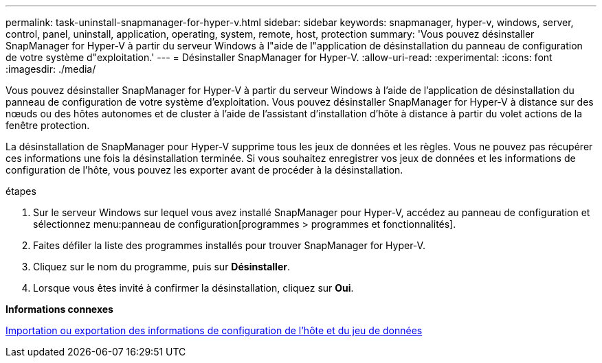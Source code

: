 ---
permalink: task-uninstall-snapmanager-for-hyper-v.html 
sidebar: sidebar 
keywords: snapmanager, hyper-v, windows, server, control, panel, uninstall, application, operating, system, remote, host, protection 
summary: 'Vous pouvez désinstaller SnapManager for Hyper-V à partir du serveur Windows à l"aide de l"application de désinstallation du panneau de configuration de votre système d"exploitation.' 
---
= Désinstaller SnapManager for Hyper-V.
:allow-uri-read: 
:experimental: 
:icons: font
:imagesdir: ./media/


[role="lead"]
Vous pouvez désinstaller SnapManager for Hyper-V à partir du serveur Windows à l'aide de l'application de désinstallation du panneau de configuration de votre système d'exploitation. Vous pouvez désinstaller SnapManager for Hyper-V à distance sur des nœuds ou des hôtes autonomes et de cluster à l'aide de l'assistant d'installation d'hôte à distance à partir du volet actions de la fenêtre protection.

La désinstallation de SnapManager pour Hyper-V supprime tous les jeux de données et les règles. Vous ne pouvez pas récupérer ces informations une fois la désinstallation terminée. Si vous souhaitez enregistrer vos jeux de données et les informations de configuration de l'hôte, vous pouvez les exporter avant de procéder à la désinstallation.

.étapes
. Sur le serveur Windows sur lequel vous avez installé SnapManager pour Hyper-V, accédez au panneau de configuration et sélectionnez menu:panneau de configuration[programmes > programmes et fonctionnalités].
. Faites défiler la liste des programmes installés pour trouver SnapManager for Hyper-V.
. Cliquez sur le nom du programme, puis sur *Désinstaller*.
. Lorsque vous êtes invité à confirmer la désinstallation, cliquez sur *Oui*.


*Informations connexes*

xref:task-import-or-export-host-and-dataset-configuration-information.adoc[Importation ou exportation des informations de configuration de l'hôte et du jeu de données]
